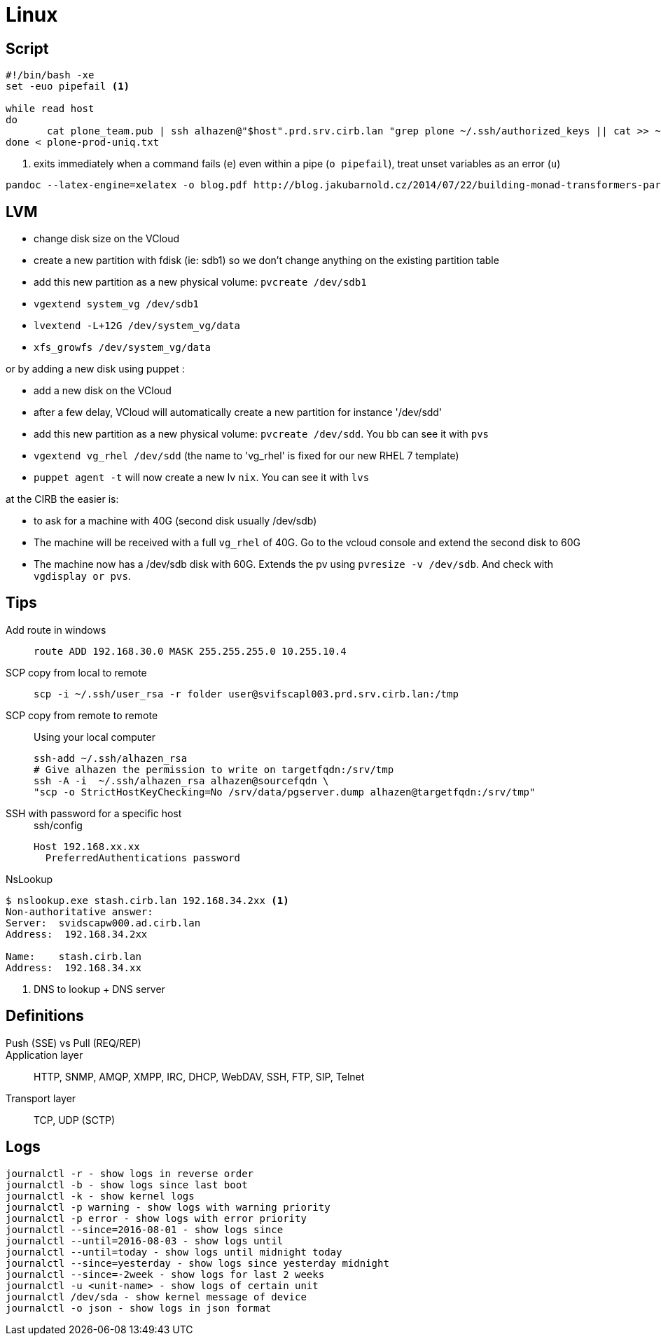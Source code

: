 = Linux

== Script

```
#!/bin/bash -xe
set -euo pipefail <1>

while read host
do
       cat plone_team.pub | ssh alhazen@"$host".prd.srv.cirb.lan "grep plone ~/.ssh/authorized_keys || cat >> ~/.ssh/authorized_keys"
done < plone-prod-uniq.txt
```
<1> exits immediately when a command fails (`e`) even within a pipe (`o pipefail`), treat unset variables as an error (`u`)

```
pandoc --latex-engine=xelatex -o blog.pdf http://blog.jakubarnold.cz/2014/07/22/building-monad-transformers-part-1.html
```

== LVM

- change disk size on the VCloud
- create a new partition with fdisk (ie: sdb1) so we don't change anything on the existing partition table
- add this new partition as a new physical volume: `pvcreate /dev/sdb1`
- `vgextend system_vg /dev/sdb1`
- `lvextend -L+12G /dev/system_vg/data`
- `xfs_growfs /dev/system_vg/data`

or by adding a new disk using puppet :

- add a new disk on the VCloud
- after a few delay, VCloud will automatically create a new partition for instance '/dev/sdd'
- add this new partition as a new physical volume: `pvcreate /dev/sdd`. You bb can see it with `pvs`
- `vgextend vg_rhel /dev/sdd` (the name to 'vg_rhel' is fixed for our new RHEL 7 template)
- `puppet agent -t` will now create a new lv `nix`. You can see it with `lvs`

at the CIRB the easier is:

- to ask for a machine with 40G (second disk usually /dev/sdb)
- The machine will be received with a full `vg_rhel` of 40G. Go to the vcloud console and extend the second disk to 60G
- The machine now has a /dev/sdb disk with 60G. Extends the pv using `pvresize -v /dev/sdb`. And check with `vgdisplay or pvs`.

== Tips

Add route in windows::
+
```
route ADD 192.168.30.0 MASK 255.255.255.0 10.255.10.4
```

SCP copy from local to remote::
+
```
scp -i ~/.ssh/user_rsa -r folder user@svifscapl003.prd.srv.cirb.lan:/tmp
```

SCP copy from remote to remote::
Using your local computer
+
```
ssh-add ~/.ssh/alhazen_rsa
# Give alhazen the permission to write on targetfqdn:/srv/tmp
ssh -A -i  ~/.ssh/alhazen_rsa alhazen@sourcefqdn \
"scp -o StrictHostKeyChecking=No /srv/data/pgserver.dump alhazen@targetfqdn:/srv/tmp"
```

SSH with password for a specific host::
+
.ssh/config
```
Host 192.168.xx.xx
  PreferredAuthentications password
```

NsLookup::
```
$ nslookup.exe stash.cirb.lan 192.168.34.2xx <1>
Non-authoritative answer:
Server:  svidscapw000.ad.cirb.lan
Address:  192.168.34.2xx

Name:    stash.cirb.lan
Address:  192.168.34.xx

```
<1> DNS to lookup + DNS server

== Definitions

Push (SSE) vs Pull (REQ/REP)::

Application layer:: HTTP, SNMP, AMQP, XMPP, IRC, DHCP, WebDAV, SSH, FTP, SIP, Telnet

Transport layer:: TCP, UDP (SCTP)


== Logs

```
journalctl -r - show logs in reverse order
journalctl -b - show logs since last boot
journalctl -k - show kernel logs
journalctl -p warning - show logs with warning priority
journalctl -p error - show logs with error priority
journalctl --since=2016-08-01 - show logs since
journalctl --until=2016-08-03 - show logs until
journalctl --until=today - show logs until midnight today
journalctl --since=yesterday - show logs since yesterday midnight
journalctl --since=-2week - show logs for last 2 weeks
journalctl -u <unit-name> - show logs of certain unit
journalctl /dev/sda - show kernel message of device
journalctl -o json - show logs in json format
```
